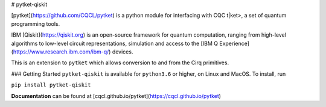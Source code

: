 # pytket-qiskit

[pytket](https://github.com/CQCL/pytket) is a python module for interfacing with CQC t|ket>, a set of quantum programming tools.

IBM [Qiskit](https://qiskit.org) is an open-source framework for quantum computation, ranging from high-level algorithms to low-level circuit representations, simulation and access to the [IBM Q Experience](https://www.research.ibm.com/ibm-q/) devices.

This is an extension to ``pytket`` which allows conversion to and from the Cirq primitives.

### Getting Started
``pytket-qiskit`` is available for ``python3.6`` or higher, on Linux and MacOS.
To install, run 

``pip install pytket-qiskit``

**Documentation** can be found at [cqcl.github.io/pytket](https://cqcl.github.io/pytket)


